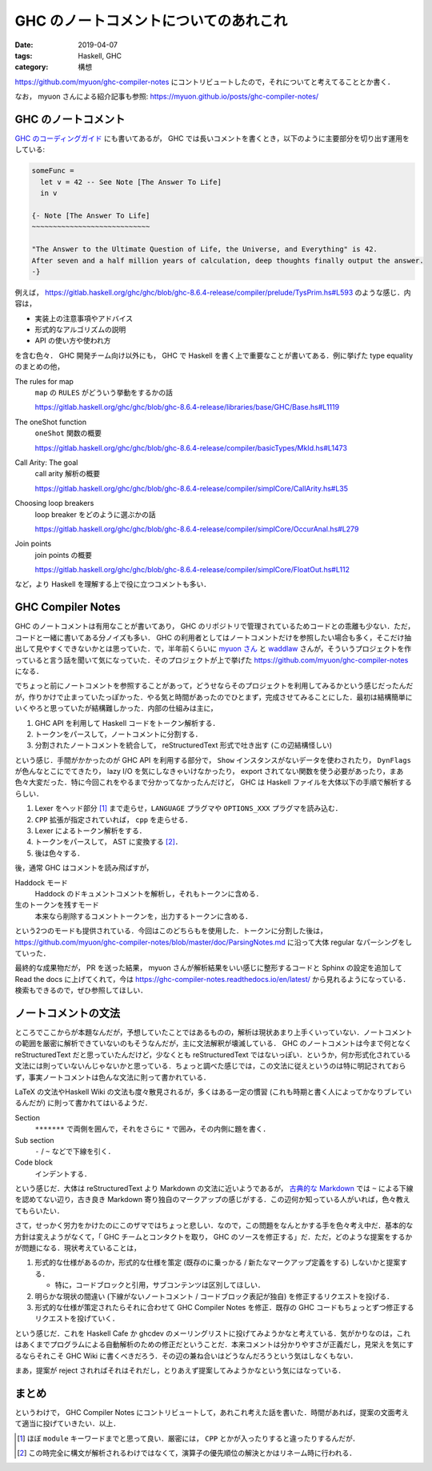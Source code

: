 GHC のノートコメントについてのあれこれ
======================================

:date: 2019-04-07
:tags: Haskell, GHC
:category: 構想

https://github.com/myuon/ghc-compiler-notes にコントリビュートしたので，それについてと考えてることとか書く．

なお， myuon さんによる紹介記事も参照: https://myuon.github.io/posts/ghc-compiler-notes/

GHC のノートコメント
--------------------

`GHC のコーディングガイド <https://gitlab.haskell.org/ghc/ghc/wikis/commentary/coding-style#comments-in-the-source-code>`_ にも書いてあるが， GHC では長いコメントを書くとき，以下のように主要部分を切り出す運用をしている:

.. code-block:: haskell

  someFunc =
    let v = 42 -- See Note [The Answer To Life]
    in v

  {- Note [The Answer To Life]
  ~~~~~~~~~~~~~~~~~~~~~~~~~~~~

  "The Answer to the Ultimate Question of Life, the Universe, and Everything" is 42.
  After seven and a half million years of calculation, deep thoughts finally output the answer.
  -}

例えば， https://gitlab.haskell.org/ghc/ghc/blob/ghc-8.6.4-release/compiler/prelude/TysPrim.hs#L593 のような感じ．内容は，

* 実装上の注意事項やアドバイス
* 形式的なアルゴリズムの説明
* API の使い方や使われ方

を含む色々． GHC 開発チーム向け以外にも， GHC で Haskell を書く上で重要なことが書いてある．例に挙げた type equality のまとめの他，

The rules for map
  ``map`` の ``RULES`` がどういう挙動をするかの話

  https://gitlab.haskell.org/ghc/ghc/blob/ghc-8.6.4-release/libraries/base/GHC/Base.hs#L1119

The oneShot function
  ``oneShot`` 関数の概要

  https://gitlab.haskell.org/ghc/ghc/blob/ghc-8.6.4-release/compiler/basicTypes/MkId.hs#L1473

Call Arity: The goal
  call arity 解析の概要

  https://gitlab.haskell.org/ghc/ghc/blob/ghc-8.6.4-release/compiler/simplCore/CallArity.hs#L35

Choosing loop breakers
  loop breaker をどのように選ぶかの話

  https://gitlab.haskell.org/ghc/ghc/blob/ghc-8.6.4-release/compiler/simplCore/OccurAnal.hs#L279

Join points
  join points の概要

  https://gitlab.haskell.org/ghc/ghc/blob/ghc-8.6.4-release/compiler/simplCore/FloatOut.hs#L112

など，より Haskell を理解する上で役に立つコメントも多い．

GHC Compiler Notes
------------------

GHC のノートコメントは有用なことが書いてあり， GHC のリポジトリで管理されているためコードとの乖離も少ない．ただ，コードと一緒に書いてある分ノイズも多い． GHC の利用者としてはノートコメントだけを参照したい場合も多く，そこだけ抽出して見やすくできないかとは思っていた．で，半年前くらいに `myuon さん <https://twitter.com/myuon_myon>`_ と `waddlaw <https://twitter.com/waddlaw>`_ さんが，そういうプロジェクトを作っていると言う話を聞いて気になっていた．そのプロジェクトが上で挙げた https://github.com/myuon/ghc-compiler-notes になる．

でちょっと前にノートコメントを参照することがあって，どうせならそのプロジェクトを利用してみるかという感じだったんだが，作りかけで止まっていたっぽかった．やる気と時間があったのでひとまず，完成させてみることにした．最初は結構簡単にいくやろと思っていたが結構難しかった．内部の仕組みは主に，

1. GHC API を利用して Haskell コードをトークン解析する．

2. トークンをパースして，ノートコメントに分割する．

3. 分割されたノートコメントを統合して， reStructuredText 形式で吐き出す (この辺結構怪しい)

という感じ．手間がかかったのが GHC API を利用する部分で， ``Show`` インスタンスがないデータを使わされたり， ``DynFlags`` が色んなとこにでてきたり， lazy I/O を気にしなきゃいけなかったり， export されてない関数を使う必要があったり，まあ色々大変だった．特に今回これをやるまで分かってなかったんだけど， GHC は Haskell ファイルを大体以下の手順で解析するらしい．

1. Lexer をヘッド部分 [#get-options-range]_ まで走らせ，``LANGUAGE`` プラグマや ``OPTIONS_XXX`` プラグマを読み込む．

2. ``CPP`` 拡張が指定されていれば， ``cpp`` を走らせる．

3. Lexer によるトークン解析をする．

4. トークンをパースして， AST に変換する [#parsing-hs]_．

5. 後は色々する．

後，通常 GHC はコメントを読み飛ばすが，

Haddock モード
  Haddock のドキュメントコメントを解析し，それもトークンに含める．

生のトークンを残すモード
  本来なら削除するコメントトークンを，出力するトークンに含める．

という2つのモードも提供されている．今回はこのどちらもを使用した．トークンに分割した後は， https://github.com/myuon/ghc-compiler-notes/blob/master/doc/ParsingNotes.md に沿って大体 regular なパーシングをしていった．

最終的な成果物だが， PR を送った結果， myuon さんが解析結果をいい感じに整形するコードと Sphinx の設定を追加して Read the docs に上げてくれて，今は https://ghc-compiler-notes.readthedocs.io/en/latest/ から見れるようになっている．検索もできるので，ぜひ参照してほしい．

ノートコメントの文法
--------------------

ところでここからが本題なんだが，予想していたことではあるものの，解析は現状あまり上手くいっていない．ノートコメントの範囲を厳密に解析できていないのもそうなんだが，主に文法解釈が壊滅している． GHC のノートコメントは今まで何となく reStructuredText だと思っていたんだけど，少なくとも reStructuredText ではないっぽい．というか，何か形式化されている文法には則っていないんじゃないかと思っている．ちょっと調べた感じでは，この文法に従えというのは特に明記されておらず，事実ノートコメントは色んな文法に則って書かれている．

LaTeX の文法やHaskell Wiki の文法も度々散見されるが，多くはある一定の慣習 (これも時期と書く人によってかなりブレているんだが) に則って書かれてはいるようだ．

Section
  ``*******`` で両側を囲んで，それをさらに ``*`` で囲み，その内側に題を書く．

Sub section
  ``-`` / ``~`` などで下線を引く．

Code block
  インデントする．

という感じだ．大体は reStructuredText より Markdown の文法に近いようであるが， `古典的な Markdown <https://daringfireball.net/projects/markdown/syntax>`_ では ``~`` による下線を認めてない辺り，古き良き Markdown 寄り独自のマークアップの感じがする．この辺何か知っている人がいれば，色々教えてもらいたい．

さて，せっかく労力をかけたのにこのザマではちょっと悲しい．なので，この問題をなんとかする手を色々考え中だ．基本的な方針は変えようがなくて，「 GHC チームとコンタクトを取り， GHC のソースを修正する」だ．ただ，どのような提案をするかが問題になる．現状考えていることは，

1. 形式的な仕様があるのか，形式的な仕様を策定 (既存のに乗っかる / 新たなマークアップ定義をする) しないかと提案する．

   * 特に，コードブロックと引用，サブコンテンツは区別してほしい．

2. 明らかな現状の間違い (下線がないノートコメント / コードブロック表記が独自) を修正するリクエストを投げる．

3. 形式的な仕様が策定されたらそれに合わせて GHC Compiler Notes を修正．既存の GHC コードもちょっとずつ修正するリクエストを投げていく．

という感じだ．これを Haskell Cafe か ghcdev のメーリングリストに投げてみようかなと考えている．気がかりなのは，これはあくまでプログラムによる自動解析のための修正だということだ．本来コメントは分かりやすさが正義だし，見栄えを気にするならそれこそ GHC Wiki に書くべきだろう．その辺の兼ね合いはどうなんだろうという気はしなくもない．

まあ，提案が reject されればそれはそれだし，とりあえず提案してみようかなという気にはなっている．

まとめ
------

というわけで， GHC Compiler Notes にコントリビュートして，あれこれ考えた話を書いた．時間があれば，提案の文面考えて適当に投げていきたい．以上．

.. [#get-options-range] ほぼ ``module`` キーワードまでと思って良い．厳密には， ``CPP`` とかが入ったりすると違ったりするんだが．
.. [#parsing-hs] この時完全に構文が解析されるわけではなくて，演算子の優先順位の解決とかはリネーム時に行われる．
